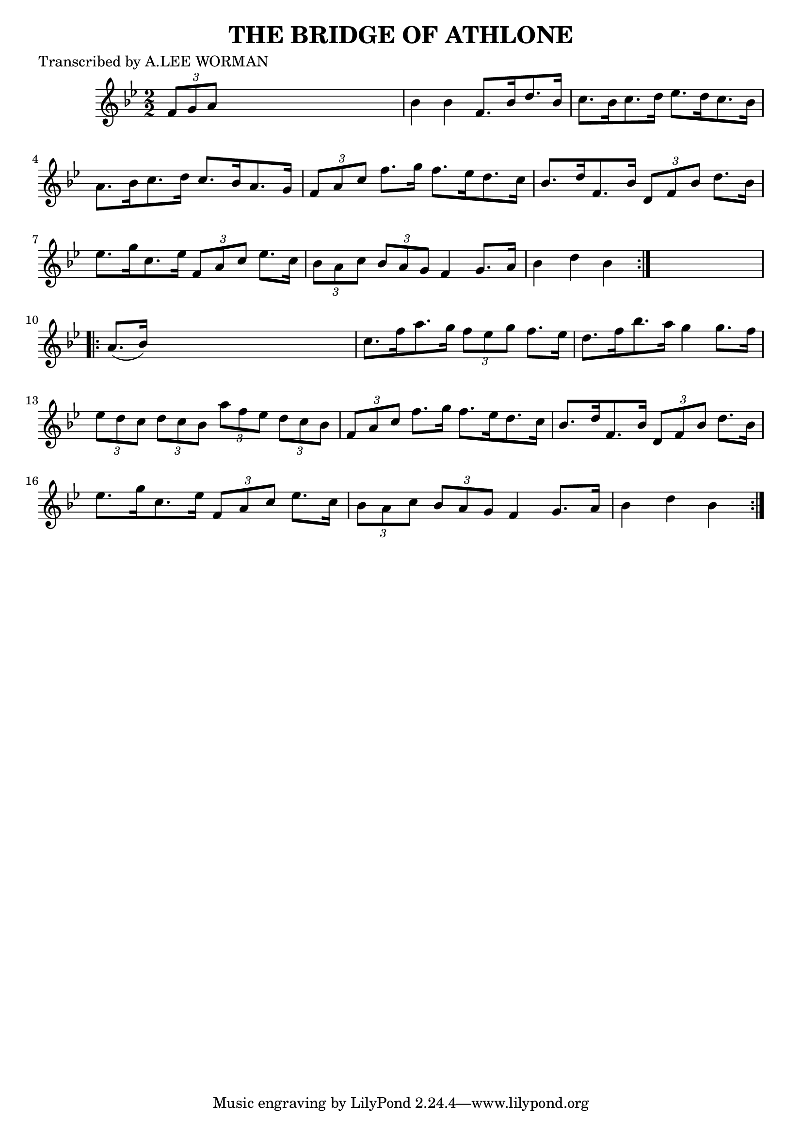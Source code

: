 
\version "2.16.2"
% automatically converted by musicxml2ly from xml/1721_lw.xml

%% additional definitions required by the score:
\language "english"


\header {
    poet = "Transcribed by A.LEE WORMAN"
    encoder = "abc2xml version 63"
    encodingdate = "2015-01-25"
    title = "THE BRIDGE OF ATHLONE"
    }

\layout {
    \context { \Score
        autoBeaming = ##f
        }
    }
PartPOneVoiceOne =  \relative f' {
    \repeat volta 2 {
        \key bf \major \numericTimeSignature\time 2/2 \times 2/3 {
            f8 [ g8 a8 ] }
        s2. | % 2
        bf4 bf4 f8. [ bf16 d8. bf16 ] | % 3
        c8. [ bf16 c8. d16 ] ef8. [ d16 c8. bf16 ] | % 4
        a8. [ bf16 c8. d16 ] c8. [ bf16 a8. g16 ] | % 5
        \times 2/3  {
            f8 [ a8 c8 ] }
        f8. [ g16 ] f8. [ ef16 d8. c16 ] | % 6
        bf8. [ d16 f,8. bf16 ] \times 2/3 {
            d,8 [ f8 bf8 ] }
        d8. [ bf16 ] | % 7
        ef8. [ g16 c,8. ef16 ] \times 2/3 {
            f,8 [ a8 c8 ] }
        ef8. [ c16 ] | % 8
        \times 2/3  {
            bf8 [ a8 c8 ] }
        \times 2/3  {
            bf8 [ a8 g8 ] }
        f4 g8. [ a16 ] | % 9
        bf4 d4 bf4 }
    s4 \repeat volta 2 {
        | \barNumberCheck #10
        a8. ( [ bf16 ) ] s2. | % 11
        c8. [ f16 a8. g16 ] \times 2/3 {
            f8 [ ef8 g8 ] }
        f8. [ ef16 ] | % 12
        d8. [ f16 bf8. a16 ] g4 g8. [ f16 ] | % 13
        \times 2/3  {
            ef8 [ d8 c8 ] }
        \times 2/3  {
            d8 [ c8 bf8 ] }
        \times 2/3  {
            a'8 [ f8 ef8 ] }
        \times 2/3  {
            d8 [ c8 bf8 ] }
        | % 14
        \times 2/3  {
            f8 [ a8 c8 ] }
        f8. [ g16 ] f8. [ ef16 d8. c16 ] | % 15
        bf8. [ d16 f,8. bf16 ] \times 2/3 {
            d,8 [ f8 bf8 ] }
        d8. [ bf16 ] | % 16
        ef8. [ g16 c,8. ef16 ] \times 2/3 {
            f,8 [ a8 c8 ] }
        ef8. [ c16 ] | % 17
        \times 2/3  {
            bf8 [ a8 c8 ] }
        \times 2/3  {
            bf8 [ a8 g8 ] }
        f4 g8. [ a16 ] | % 18
        bf4 d4 bf4 }
    }


% The score definition
\score {
    <<
        \new Staff <<
            \context Staff << 
                \context Voice = "PartPOneVoiceOne" { \PartPOneVoiceOne }
                >>
            >>
        
        >>
    \layout {}
    % To create MIDI output, uncomment the following line:
    %  \midi {}
    }

